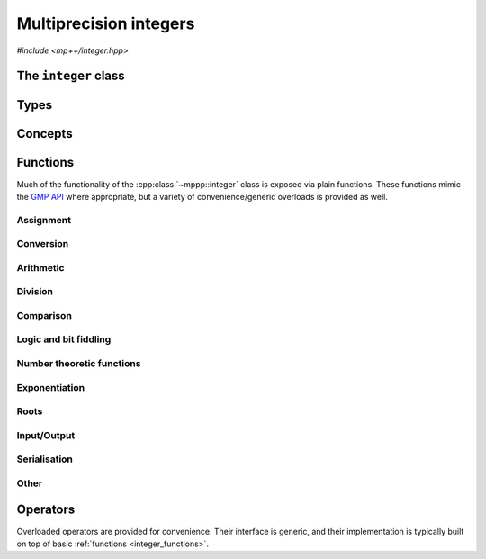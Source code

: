 .. _integer_reference:

Multiprecision integers
=======================

*#include <mp++/integer.hpp>*

The ``integer`` class
---------------------

.. doxygenclass:: mppp::integer
   :members:

Types
-----

.. cpp:type:: mp_limb_t

   This type is defined by the GMP library. It is used to represents a limb, that is,
   the part of a multiprecision integer that fits in a single machine word. This is an
   unsigned integral type, typically 64 or 32 bits wide.

   .. seealso::

      https://gmplib.org/manual/Nomenclature-and-Types.html#Nomenclature-and-Types

.. cpp:type:: mp_bitcnt_t

   This type is defined by the GMP library. It is an unsigned integral type used to count bits in a multiprecision
   number.

   .. seealso::

      https://gmplib.org/manual/Nomenclature-and-Types.html#Nomenclature-and-Types

.. doxygenstruct:: mppp::integer_nbits_init
   :members:

Concepts
--------

.. cpp:concept:: template <typename T, typename U> mppp::IntegerOpTypes

   This concept is satisfied if the types ``T`` and ``U`` are suitable for use in the
   generic binary :ref:`operators <integer_operators>` and :ref:`functions <integer_functions>`
   involving :cpp:class:`~mppp::integer`. Specifically, the concept will be ``true`` if either:

   * ``T`` and ``U`` are both :cpp:class:`~mppp::integer` with the same static size ``SSize``, or
   * one type is an :cpp:class:`~mppp::integer` and the other is a :cpp:concept:`~mppp::CppInteroperable` type.

   Note that the modulo, bit-shifting and bitwise logic operators have additional restrictions.

.. cpp:concept:: template <typename T, typename U> mppp::IntegerIntegralOpTypes

   This concept is satisfied if the types ``T`` and ``U`` are suitable for use in the
   generic binary :ref:`operators <integer_operators>` and :ref:`functions <integer_functions>`
   involving :cpp:class:`~mppp::integer` and C++ integral types. Specifically, the concept will be ``true``
   if either:

   * ``T`` and ``U`` are both :cpp:class:`~mppp::integer` with the same static size ``SSize``, or
   * one type is an :cpp:class:`~mppp::integer` and the other is a :cpp:concept:`~mppp::CppIntegralInteroperable` type.

.. cpp:concept:: template <typename T, std::size_t SSize> mppp::IntegerBinarySaveDest

   This concept is satisfied if ``T`` is a type into which the serialised binary representation of an
   :cpp:class:`~mppp::integer` with static size ``SSize`` can be written. In other words, the concept is satisfied if
   an object of type ``T`` can be passed as an argument to one of the :cpp:func:`mppp::integer::binary_save()` overloads.

.. cpp:concept:: template <typename T, std::size_t SSize> mppp::IntegerBinaryLoadSrc

   This concept is satisfied if ``T`` is a type from which the serialised binary representation of an
   :cpp:class:`~mppp::integer` with static size ``SSize`` can be loaded. In other words, the concept is satisfied if
   an object of type ``T`` can be passed as an argument to one of the :cpp:func:`mppp::integer::binary_load()` overloads.

.. _integer_functions:

Functions
---------

Much of the functionality of the :cpp:class:`~mppp::integer` class is exposed via plain functions. These functions
mimic the `GMP API <https://gmplib.org/manual/Integer-Functions.html>`__ where appropriate, but a variety of
convenience/generic overloads is provided as well.

.. _integer_assignment:

Assignment
~~~~~~~~~~

.. doxygengroup:: integer_assignment
   :content-only:

.. _integer_conversion:

Conversion
~~~~~~~~~~

.. doxygengroup:: integer_conversion
   :content-only:

.. _integer_arithmetic:

Arithmetic
~~~~~~~~~~

.. doxygengroup:: integer_arithmetic
   :content-only:

.. _integer_division:

Division
~~~~~~~~

.. doxygengroup:: integer_division
   :content-only:

.. _integer_comparison:

Comparison
~~~~~~~~~~

.. doxygengroup:: integer_comparison
   :content-only:

.. _integer_logic:

Logic and bit fiddling
~~~~~~~~~~~~~~~~~~~~~~

.. versionadded:: 0.6

.. doxygengroup:: integer_logic
   :content-only:

.. _integer_ntheory:

Number theoretic functions
~~~~~~~~~~~~~~~~~~~~~~~~~~

.. doxygengroup:: integer_ntheory
   :content-only:

.. _integer_exponentiation:

Exponentiation
~~~~~~~~~~~~~~

.. doxygengroup:: integer_exponentiation
   :content-only:

.. _integer_roots:

Roots
~~~~~

.. doxygengroup:: integer_roots
   :content-only:

.. _integer_io:

Input/Output
~~~~~~~~~~~~

.. doxygengroup:: integer_io
   :content-only:

.. _integer_s11n:

Serialisation
~~~~~~~~~~~~~

.. versionadded:: 0.7

.. doxygengroup:: integer_s11n
   :content-only:

.. _integer_other:

Other
~~~~~

.. doxygengroup:: integer_other
   :content-only:

.. _integer_operators:

Operators
---------

Overloaded operators are provided for convenience. Their interface is generic, and their implementation
is typically built on top of basic :ref:`functions <integer_functions>`.

.. doxygengroup:: integer_operators
   :content-only:
